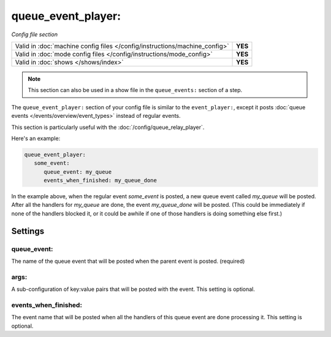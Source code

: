 queue_event_player:
===================

*Config file section*

+----------------------------------------------------------------------------+---------+
| Valid in :doc:`machine config files </config/instructions/machine_config>` | **YES** |
+----------------------------------------------------------------------------+---------+
| Valid in :doc:`mode config files </config/instructions/mode_config>`       | **YES** |
+----------------------------------------------------------------------------+---------+
| Valid in :doc:`shows </shows/index>`                                       | **YES** |
+----------------------------------------------------------------------------+---------+


.. note:: This section can also be used in a show file in the ``queue_events:`` section of a step.

The ``queue_event_player:`` section of your config file is similar to the ``event_player:``,
except it posts :doc:`queue events </events/overview/event_types>` instead of regular events.

This section is particularly useful with the :doc:`/config/queue_relay_player`.

Here's an example:

.. code-block:: mpf-config

   queue_event_player:
      some_event:
         queue_event: my_queue
         events_when_finished: my_queue_done

In the example above, when the regular event *some_event* is posted, a new queue event
called *my_queue* will be posted. After all the handlers for *my_queue* are done, the
event *my_queue_done* will be posted. (This could be immediately if none of the handlers
blocked it, or it could be awhile if one of those handlers is doing something else first.)

Settings
--------

queue_event:
~~~~~~~~~~~~

The name of the queue event that will be posted when the parent event is posted. (required)

args:
~~~~~

A sub-configuration of key:value pairs that will be posted with the event. This setting
is optional.

events_when_finished:
~~~~~~~~~~~~~~~~~~~~~

The event name that will be posted when all the handlers of this queue event are done
processing it. This setting is optional.
